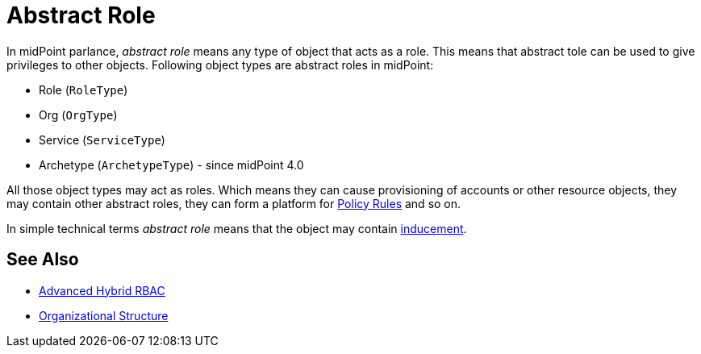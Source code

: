 = Abstract Role
:page-wiki-name: Abstract Role
:page-wiki-id: 27361707
:page-wiki-metadata-create-user: semancik
:page-wiki-metadata-create-date: 2019-01-31T12:10:27.587+01:00
:page-wiki-metadata-modify-user: semancik
:page-wiki-metadata-modify-date: 2019-01-31T12:10:27.587+01:00

In midPoint parlance, _abstract role_ means any type of object that acts as a role.
This means that abstract tole can be used to give privileges to other objects.
Following object types are abstract roles in midPoint:

* Role (`RoleType`)

* Org (`OrgType`)

* Service (`ServiceType`)

* Archetype (`ArchetypeType`) - since midPoint 4.0

All those object types may act as roles.
Which means they can cause provisioning of accounts or other resource objects, they may contain other abstract roles, they can form a platform for xref:/midpoint/reference/roles-policies/policy-rules/[Policy Rules] and so on.

In simple technical terms _abstract role_ means that the object may contain xref:/midpoint/reference/roles-policies/assignment/assignment-vs-inducement/[inducement].


== See Also

* xref:/midpoint/reference/roles-policies/rbac/[Advanced Hybrid RBAC]

* xref:/midpoint/reference/org/organizational-structure/[Organizational Structure]